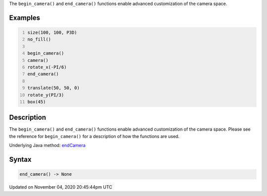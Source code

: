 .. title: end_camera()
.. slug: sketch_end_camera
.. date: 2020-11-04 20:45:44 UTC+00:00
.. tags:
.. category:
.. link:
.. description: py5 end_camera() documentation
.. type: text

The ``begin_camera()`` and ``end_camera()`` functions enable advanced customization of the camera space.

Examples
========

.. raw:: html

    <div class="example-table">

.. raw:: html

    <div class="example-row"><div class="example-cell-image">

.. image:: /images/reference/Sketch_end_camera_0.png
    :alt: example picture for end_camera()

.. raw:: html

    </div><div class="example-cell-code">

.. code:: python
    :number-lines:

    size(100, 100, P3D)
    no_fill()

    begin_camera()
    camera()
    rotate_x(-PI/6)
    end_camera()

    translate(50, 50, 0)
    rotate_y(PI/3)
    box(45)

.. raw:: html

    </div></div>

.. raw:: html

    </div>

Description
===========

The ``begin_camera()`` and ``end_camera()`` functions enable advanced customization of the camera space. Please see the reference for ``begin_camera()`` for a description of how the functions are used.

Underlying Java method: `endCamera <https://processing.org/reference/endCamera_.html>`_

Syntax
======

.. code:: python

    end_camera() -> None

Updated on November 04, 2020 20:45:44pm UTC

